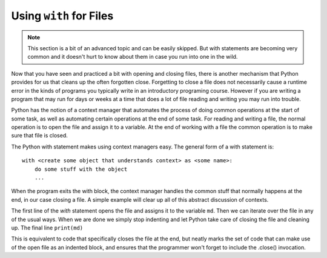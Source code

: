 ..  Copyright (C)  Brad Miller, David Ranum, Jeffrey Elkner, Peter Wentworth, Allen B. Downey, Chris
    Meyers, and Dario Mitchell.  Permission is granted to copy, distribute
    and/or modify this document under the terms of the GNU Free Documentation
    License, Version 1.3 or any later version published by the Free Software
    Foundation; with Invariant Sections being Forward, Prefaces, and
    Contributor List, no Front-Cover Texts, and no Back-Cover Texts.  A copy of
    the license is included in the section entitled "GNU Free Documentation
    License".

.. _with_page:

.. qnum::
   :prefix: files-12-
   :start: 1

Using ``with`` for Files
========================

.. note:: 
   This section is a bit of an advanced topic and can be easily skipped. But with statements are becoming very common and it doesn't hurt to know about them in case you run into one in the wild.

Now that you have seen and practiced a bit with opening and closing files, there is another mechanism that Python 
provides for us that cleans up the often forgotten close. Forgetting to close a file does not necessarily cause a runtime 
error in the kinds of programs you typically write in an introductory programing course. However if you are writing a 
program that may run for days or weeks at a time that does a lot of file reading and writing you may run into trouble. 

Python has the notion of a context manager that automates the process of doing
common operations at the start of some task, as well as automating certain operations at the end of some task. For reading and writing a file, the normal operation is to open the file and assign it to a variable. At the end 
of working with a file the common operation is to make sure that file is closed.

The Python with statement makes using context managers easy. The general form of a with statement is::

    with <create some object that understands context> as <some name>:
        do some stuff with the object
        ...

When the program exits the with block, the context manager handles the common stuff that normally happens at the end, in our case closing a file. A simple example will clear up all of this abstract discussion of contexts.

.. datafile:: mydata.txt

   1 2 3
   4 5 6


.. activecode:: ac9_12_1
   :nocodelens:
   :available_files: mydata.txt
   
   with open('mydata.txt') as md:
       for line in md:
           print(line)
   # continue on with other code          

The first line of the `with` statement opens the file and assigns it to the variable ``md``. Then we can iterate over the file in any 
of the usual ways. When we are done we simply stop indenting and let Python take care of closing the file and 
cleaning up. The final line ``print(md)`` 

This is equivalent to code that specifically closes the file at the end, but neatly marks the set of code that can make use of the open file as an indented block, and ensures that the programmer won't forget to include the .close() invocation.

.. activecode:: ac9_12_2
   :nocodelens:
   :available_files: mydata.txt
   
   md = open('mydata.txt')
   for line in md:
       print(line)
   md.close()
   # continue with other code
    
